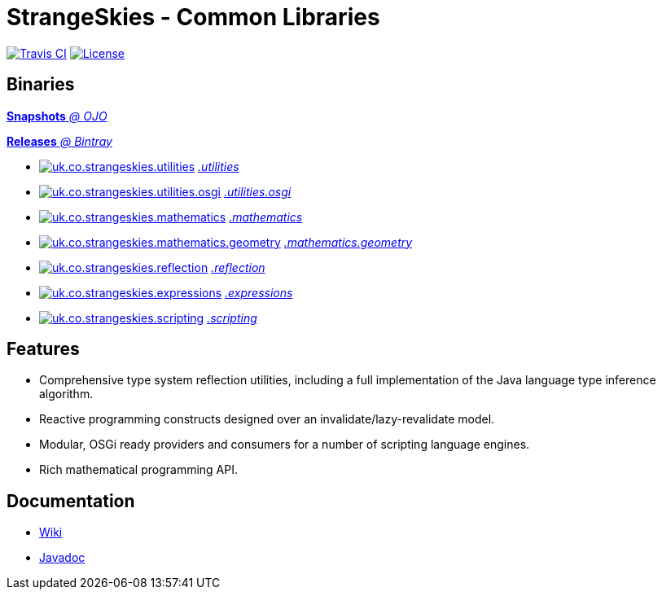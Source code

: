 = StrangeSkies - Common Libraries

image:http://img.shields.io/travis/StrangeSkies/uk.co.strangeskies.svg[Travis CI, link="https://travis-ci.org/StrangeSkies/uk.co.strangeskies"]
image:https://img.shields.io/github/license/StrangeSkies/uk.co.strangeskies.svg[License, link="https://tldrlegal.com/license/gnu-general-public-license-v3-%28gpl-3%29"]

== Binaries

https://oss.jfrog.org/artifactory/simple/libs-snapshot/uk/co/strangeskies/[*Snapshots* _@ OJO_]

https://bintray.com/strangeskies/uk.co.strangeskies[*Releases* _@ Bintray_]

* image:https://img.shields.io/bintray/v/strangeskies/uk.co.strangeskies/uk.co.strangeskies.utilities.svg[uk.co.strangeskies.utilities, link="https://bintray.com/strangeskies/uk.co.strangeskies/uk.co.strangeskies.utilities"] https://bintray.com/strangeskies/uk.co.strangeskies/uk.co.strangeskies.utilities[_.utilities_]

* image:https://img.shields.io/bintray/v/strangeskies/uk.co.strangeskies/uk.co.strangeskies.utilities.osgi.svg[uk.co.strangeskies.utilities.osgi, link="https://bintray.com/strangeskies/uk.co.strangeskies/uk.co.strangeskies.utilities.osgi"] https://bintray.com/strangeskies/uk.co.strangeskies/uk.co.strangeskies.utilities.osgi[_.utilities.osgi_]

* image:https://img.shields.io/bintray/v/strangeskies/uk.co.strangeskies/uk.co.strangeskies.mathematics.svg[uk.co.strangeskies.mathematics, link="https://bintray.com/strangeskies/uk.co.strangeskies/uk.co.strangeskies.mathematics"] https://bintray.com/strangeskies/uk.co.strangeskies/uk.co.strangeskies.mathematics[_.mathematics_]

* image:https://img.shields.io/bintray/v/strangeskies/uk.co.strangeskies/uk.co.strangeskies.mathematics.geometry.svg[uk.co.strangeskies.mathematics.geometry, link="https://bintray.com/strangeskies/uk.co.strangeskies/uk.co.strangeskies.mathematics.geometry"] https://bintray.com/strangeskies/uk.co.strangeskies/uk.co.strangeskies.mathematics.geometry[_.mathematics.geometry_]

* image:https://img.shields.io/bintray/v/strangeskies/uk.co.strangeskies/uk.co.strangeskies.reflection.svg[uk.co.strangeskies.reflection, link="https://bintray.com/strangeskies/uk.co.strangeskies/uk.co.strangeskies.reflection"] https://bintray.com/strangeskies/uk.co.strangeskies/uk.co.strangeskies.reflection[_.reflection_]

* image:https://img.shields.io/bintray/v/strangeskies/uk.co.strangeskies/uk.co.strangeskies.expressions.svg[uk.co.strangeskies.expressions, link="https://bintray.com/strangeskies/uk.co.strangeskies/uk.co.strangeskies.expressions"] https://bintray.com/strangeskies/uk.co.strangeskies/uk.co.strangeskies.expressions[_.expressions_]

* image:https://img.shields.io/bintray/v/strangeskies/uk.co.strangeskies/uk.co.strangeskies.scripting.svg[uk.co.strangeskies.scripting, link="https://bintray.com/strangeskies/uk.co.strangeskies/uk.co.strangeskies.scripting"] https://bintray.com/strangeskies/uk.co.strangeskies/uk.co.strangeskies.scripting[_.scripting_]

== Features

* Comprehensive type system reflection utilities, including a full implementation of the Java language type inference algorithm.
* Reactive programming constructs designed over an invalidate/lazy-revalidate model.
* Modular, OSGi ready providers and consumers for a number of scripting language engines.
* Rich mathematical programming API.

== Documentation

* https://github.com/StrangeSkies/uk.co.strangeskies/wiki[Wiki]
* https://strangeskies.github.io/uk.co.strangeskies/[Javadoc]

